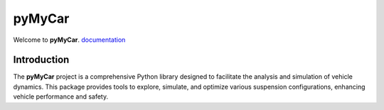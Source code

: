 pyMyCar
=======

.. image:: https://raw.githubusercontent.com/CastillonMiguel/pymycar/main/docs/source/_static/logo.png
   :target: https://pymycar.readthedocs.io/en/latest/index.html
   :alt: pymycar


Welcome to **pyMyCar**. `documentation <https://pymycar.readthedocs.io/en/latest/index.html>`_

Introduction
------------
The **pyMyCar** project is a comprehensive Python library designed to facilitate the analysis and simulation of vehicle dynamics. This package provides tools to explore, simulate, and optimize various suspension configurations, enhancing vehicle performance and safety.
